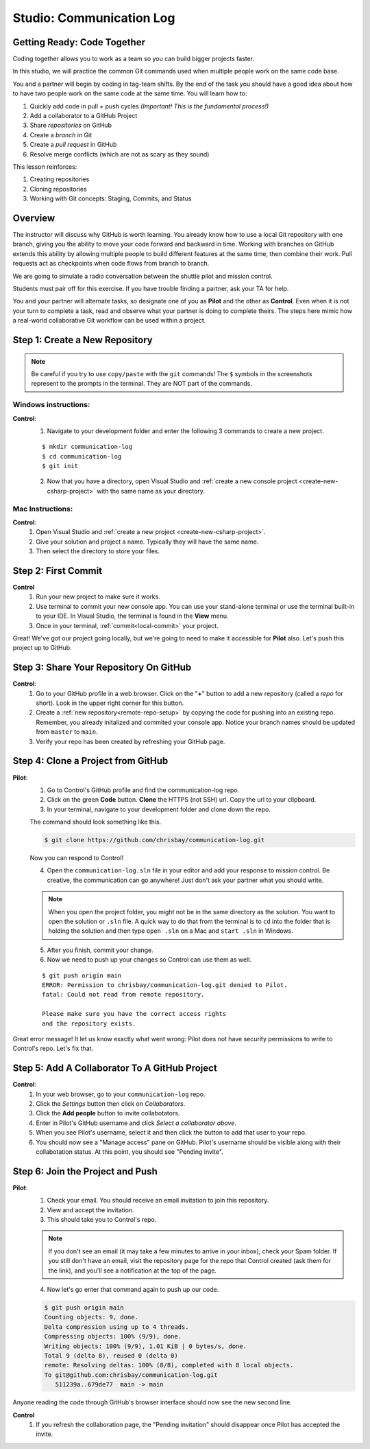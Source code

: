 Studio: Communication Log
==========================

Getting Ready: Code Together
----------------------------

Coding together allows you to work as a team so you can build bigger projects
faster.

In this studio, we will practice the common Git commands used when
multiple people work on the same code base.

You and a partner will begin by coding in tag-team shifts. By the end of the
task you should have a good idea about how to have two people work on the same
code at the same time. You will learn how to:

#. Quickly add code in pull + push cycles *(Important! This is the fundamental
   process!)*
#. Add a collaborator to a GitHub Project
#. Share *repositories* on GitHub
#. Create a *branch* in Git
#. Create a *pull request* in GitHub
#. Resolve merge conflicts (which are not as scary as they sound)

This lesson reinforces:

#. Creating repositories
#. Cloning repositories
#. Working with Git concepts: Staging, Commits, and Status


Overview
--------

The instructor will discuss why GitHub is worth learning. You already know how to use a 
local Git repository with one branch, giving you the ability to move your code forward and 
backward in time. Working with branches on GitHub extends this ability by allowing multiple 
people to build different features at the same time, then combine their work. Pull requests 
act as checkpoints when code flows from branch to branch.

We are going to simulate a radio conversation between the shuttle pilot and
mission control.

Students must pair off for this exercise. If you have trouble finding a partner, ask your 
TA for help.

You and your partner will alternate tasks, so designate one of you as **Pilot**
and the other as **Control**. Even when it is not your turn to complete a task,
read and observe what your partner is doing to complete theirs. The steps here
mimic how a real-world collaborative Git workflow can be used within a project.

.. _create-new-git-repo:

Step 1: Create a New Repository
-------------------------------

.. admonition:: Note

   Be careful if you try to use ``copy/paste`` with the ``git`` commands! The
   ``$`` symbols in the screenshots represent to the prompts in the terminal.
   They are NOT part of the commands.

Windows instructions:
^^^^^^^^^^^^^^^^^^^^^

**Control**: 
   1. Navigate to your development folder and enter the following 3 commands to create a new project.
      
   ::

      $ mkdir communication-log
      $ cd communication-log
      $ git init

   2. Now that you have a directory, open Visual Studio and :ref:`create a new console project <create-new-csharp-project>` with the same name as your directory.  


Mac Instructions:
^^^^^^^^^^^^^^^^^

**Control**: 
   #. Open Visual Studio and :ref:`create a new project <create-new-csharp-project>`.  
   #. Give your solution and project a name.  Typically they will have the same name.  
   #. Then select the directory to store your files.

Step 2: First Commit
--------------------

**Control**
   #. Run your new project to make sure it works.
   #. Use terminal to commit your new console app. 
      You can use your stand-alone terminal or use the terminal built-in to your IDE.
      In Visual Studio, the terminal is found in the **View** menu.
   #. Once in your terminal, :ref:`commit<local-commit>` your project.

Great! We've got our project going locally, but we're going to need to make it
accessible for **Pilot** also. Let's push this project up to GitHub.

Step 3: Share Your Repository On GitHub
---------------------------------------

**Control**: 
   #. Go to your GitHub profile in a web browser. 
      Click on the "**+**" button to add a new repository (called a *repo* for short). Look in the upper right corner for this button.
   #. Create a :ref:`new repository<remote-repo-setup>` by copying the code for pushing into an existing repo. 
      Remember, you already initalized and commited your console app.  
      Notice your branch names should be updated from ``master`` to ``main``.
   #. Verify your repo has been created by refreshing your GitHub page.


.. _clone-from-git:

Step 4: Clone a Project from GitHub
-----------------------------------

**Pilot**: 
   1. Go to Control's GitHub profile and find the communication-log repo.
   2. Click on the green **Code** button. **Clone** the HTTPS (not SSH) url. Copy the url to your clipboard.  
   3. In your terminal, navigate to your development folder and clone down the repo.
      
   The command should look something like this.
   
   .. sourcecode:: bash

      $ git clone https://github.com/chrisbay/communication-log.git

   Now you can respond to Control! 

   4. Open the ``communication-log.sln`` file in your editor and add your response to mission control. Be creative, the communication can go anywhere! Just don't ask your partner what you should write. 
  

   .. admonition:: Note

      When you open the project folder, you might not be in the same directory as the solution.  
      You want to open the solution or ``.sln`` file.  
      A quick way to do that from the terminal is to ``cd`` into the folder that is holding the solution 
      and then type ``open .sln`` on a Mac and ``start .sln`` in Windows.

   5. After you finish, commit your change.
   6. Now we need to push up your changes so Control can use them as well.

   ::

      $ git push origin main
      ERROR: Permission to chrisbay/communication-log.git denied to Pilot.
      fatal: Could not read from remote repository.

      Please make sure you have the correct access rights
      and the repository exists.

Great error message! It let us know exactly what went wrong: Pilot does not have security permissions to write to Control's repo. Let's fix that.

Step 5: Add A Collaborator To A GitHub Project
----------------------------------------------

**Control**: 
   #. In your web browser, go to your ``communication-log`` repo. 
   #. Click the *Settings* button then click on *Collaborators*. 
   #. Click the **Add people** button to invite collabotators. 
   #. Enter in Pilot's GitHub username and click *Select a collaborator above*.
   #. When you see Pilot's username, select it and then click the button to add that user to your repo.
   #. You should now see a "Manage access" pane on GitHub.  
      Pilot's username should be visible along with their collabotation status.  At this point, you should see "Pending invite".

Step 6: Join the Project and Push
---------------------------------

**Pilot**: 
   1. Check your email.  You should receive an email invitation to join this repository.
   2. View and accept the invitation.
   3. This should take you to Control's repo.

   .. note::

      If you don't see an email (it may take a few minutes to arrive in your inbox),
      check your Spam folder. If you still don't have an email, visit the
      repository page for the repo that Control created (ask them for the link), and
      you'll see a notification at the top of the page.

   4. Now let's go enter that command again to push up our code.

   .. sourcecode:: bash

      $ git push origin main
      Counting objects: 9, done.
      Delta compression using up to 4 threads.
      Compressing objects: 100% (9/9), done.
      Writing objects: 100% (9/9), 1.01 KiB | 0 bytes/s, done.
      Total 9 (delta 8), reused 0 (delta 0)
      remote: Resolving deltas: 100% (8/8), completed with 8 local objects.
      To git@github.com:chrisbay/communication-log.git
         511239a..679de77  main -> main

Anyone reading the code through GitHub's browser interface should now see the new second line.


**Control**
   #. If you refresh the collaboration page, the "Pending invitation" should disappear once Pilot has accepted the invite.

